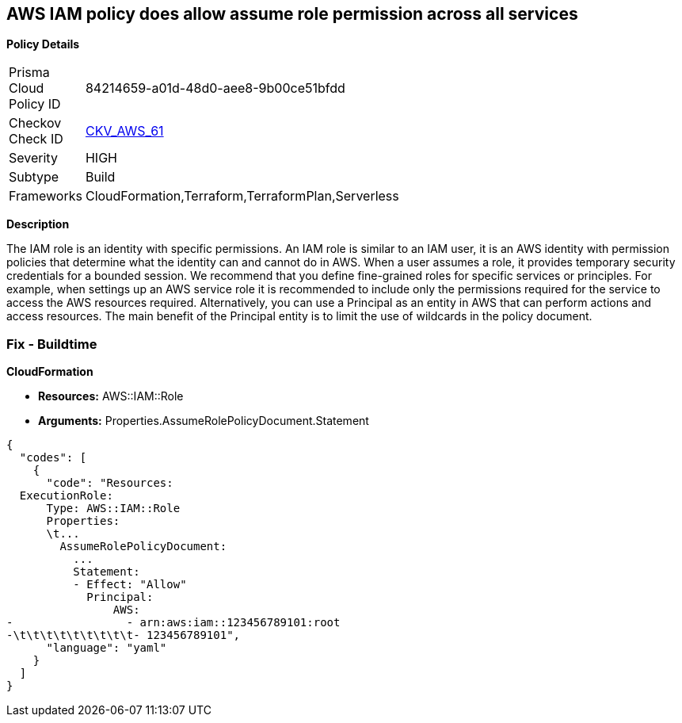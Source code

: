 == AWS IAM policy does allow assume role permission across all services


*Policy Details* 

[width=45%]
[cols="1,1"]
|=== 
|Prisma Cloud Policy ID 
| 84214659-a01d-48d0-aee8-9b00ce51bfdd

|Checkov Check ID 
| https://github.com/bridgecrewio/checkov/tree/master/checkov/terraform/checks/resource/aws/IAMRoleAllowAssumeFromAccount.py[CKV_AWS_61]

|Severity
|HIGH

|Subtype
|Build

|Frameworks
|CloudFormation,Terraform,TerraformPlan,Serverless

|=== 



*Description* 


The IAM role is an identity with specific permissions.
An IAM role is similar to an IAM user, it is an AWS identity with permission policies that determine what the identity can and cannot do in AWS.
When a user assumes a role, it provides temporary security credentials for a bounded session.
We recommend that you define fine-grained roles for specific services or principles.
For example, when settings up an AWS service role it is recommended to include only the permissions required for the service to access the AWS resources required.
Alternatively, you can use a Principal as an entity in AWS that can perform actions and access resources.
The main benefit of the Principal entity is to limit the use of wildcards in the policy document.

=== Fix - Buildtime


*CloudFormation* 


* *Resources:* AWS::IAM::Role
* *Arguments:* Properties.AssumeRolePolicyDocument.Statement


[source,yaml]
----
{
  "codes": [
    {
      "code": "Resources:
  ExecutionRole:
      Type: AWS::IAM::Role
      Properties:
      \t...
        AssumeRolePolicyDocument:
          ...
          Statement:
          - Effect: "Allow"
            Principal:
                AWS:
-                 - arn:aws:iam::123456789101:root
-\t\t\t\t\t\t\t\t\t- 123456789101",
      "language": "yaml"
    }
  ]
}
----
